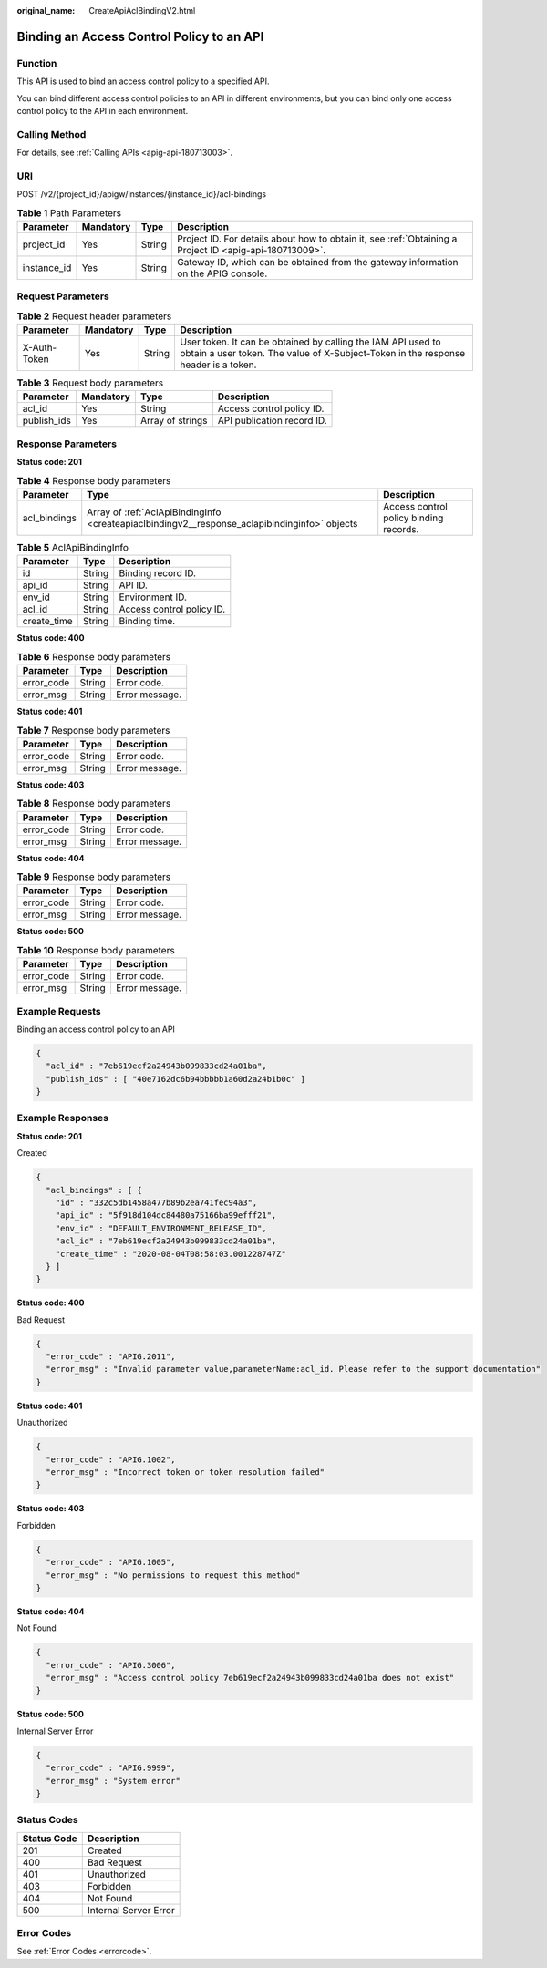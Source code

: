 :original_name: CreateApiAclBindingV2.html

.. _CreateApiAclBindingV2:

Binding an Access Control Policy to an API
==========================================

Function
--------

This API is used to bind an access control policy to a specified API.

You can bind different access control policies to an API in different environments, but you can bind only one access control policy to the API in each environment.

Calling Method
--------------

For details, see :ref:`Calling APIs <apig-api-180713003>`.

URI
---

POST /v2/{project_id}/apigw/instances/{instance_id}/acl-bindings

.. table:: **Table 1** Path Parameters

   +-------------+-----------+--------+---------------------------------------------------------------------------------------------------------+
   | Parameter   | Mandatory | Type   | Description                                                                                             |
   +=============+===========+========+=========================================================================================================+
   | project_id  | Yes       | String | Project ID. For details about how to obtain it, see :ref:`Obtaining a Project ID <apig-api-180713009>`. |
   +-------------+-----------+--------+---------------------------------------------------------------------------------------------------------+
   | instance_id | Yes       | String | Gateway ID, which can be obtained from the gateway information on the APIG console.                     |
   +-------------+-----------+--------+---------------------------------------------------------------------------------------------------------+

Request Parameters
------------------

.. table:: **Table 2** Request header parameters

   +--------------+-----------+--------+----------------------------------------------------------------------------------------------------------------------------------------------------+
   | Parameter    | Mandatory | Type   | Description                                                                                                                                        |
   +==============+===========+========+====================================================================================================================================================+
   | X-Auth-Token | Yes       | String | User token. It can be obtained by calling the IAM API used to obtain a user token. The value of X-Subject-Token in the response header is a token. |
   +--------------+-----------+--------+----------------------------------------------------------------------------------------------------------------------------------------------------+

.. table:: **Table 3** Request body parameters

   =========== ========= ================ ==========================
   Parameter   Mandatory Type             Description
   =========== ========= ================ ==========================
   acl_id      Yes       String           Access control policy ID.
   publish_ids Yes       Array of strings API publication record ID.
   =========== ========= ================ ==========================

Response Parameters
-------------------

**Status code: 201**

.. table:: **Table 4** Response body parameters

   +--------------+-----------------------------------------------------------------------------------------------+----------------------------------------+
   | Parameter    | Type                                                                                          | Description                            |
   +==============+===============================================================================================+========================================+
   | acl_bindings | Array of :ref:`AclApiBindingInfo <createapiaclbindingv2__response_aclapibindinginfo>` objects | Access control policy binding records. |
   +--------------+-----------------------------------------------------------------------------------------------+----------------------------------------+

.. _createapiaclbindingv2__response_aclapibindinginfo:

.. table:: **Table 5** AclApiBindingInfo

   =========== ====== =========================
   Parameter   Type   Description
   =========== ====== =========================
   id          String Binding record ID.
   api_id      String API ID.
   env_id      String Environment ID.
   acl_id      String Access control policy ID.
   create_time String Binding time.
   =========== ====== =========================

**Status code: 400**

.. table:: **Table 6** Response body parameters

   ========== ====== ==============
   Parameter  Type   Description
   ========== ====== ==============
   error_code String Error code.
   error_msg  String Error message.
   ========== ====== ==============

**Status code: 401**

.. table:: **Table 7** Response body parameters

   ========== ====== ==============
   Parameter  Type   Description
   ========== ====== ==============
   error_code String Error code.
   error_msg  String Error message.
   ========== ====== ==============

**Status code: 403**

.. table:: **Table 8** Response body parameters

   ========== ====== ==============
   Parameter  Type   Description
   ========== ====== ==============
   error_code String Error code.
   error_msg  String Error message.
   ========== ====== ==============

**Status code: 404**

.. table:: **Table 9** Response body parameters

   ========== ====== ==============
   Parameter  Type   Description
   ========== ====== ==============
   error_code String Error code.
   error_msg  String Error message.
   ========== ====== ==============

**Status code: 500**

.. table:: **Table 10** Response body parameters

   ========== ====== ==============
   Parameter  Type   Description
   ========== ====== ==============
   error_code String Error code.
   error_msg  String Error message.
   ========== ====== ==============

Example Requests
----------------

Binding an access control policy to an API

.. code-block::

   {
     "acl_id" : "7eb619ecf2a24943b099833cd24a01ba",
     "publish_ids" : [ "40e7162dc6b94bbbbb1a60d2a24b1b0c" ]
   }

Example Responses
-----------------

**Status code: 201**

Created

.. code-block::

   {
     "acl_bindings" : [ {
       "id" : "332c5db1458a477b89b2ea741fec94a3",
       "api_id" : "5f918d104dc84480a75166ba99efff21",
       "env_id" : "DEFAULT_ENVIRONMENT_RELEASE_ID",
       "acl_id" : "7eb619ecf2a24943b099833cd24a01ba",
       "create_time" : "2020-08-04T08:58:03.001228747Z"
     } ]
   }

**Status code: 400**

Bad Request

.. code-block::

   {
     "error_code" : "APIG.2011",
     "error_msg" : "Invalid parameter value,parameterName:acl_id. Please refer to the support documentation"
   }

**Status code: 401**

Unauthorized

.. code-block::

   {
     "error_code" : "APIG.1002",
     "error_msg" : "Incorrect token or token resolution failed"
   }

**Status code: 403**

Forbidden

.. code-block::

   {
     "error_code" : "APIG.1005",
     "error_msg" : "No permissions to request this method"
   }

**Status code: 404**

Not Found

.. code-block::

   {
     "error_code" : "APIG.3006",
     "error_msg" : "Access control policy 7eb619ecf2a24943b099833cd24a01ba does not exist"
   }

**Status code: 500**

Internal Server Error

.. code-block::

   {
     "error_code" : "APIG.9999",
     "error_msg" : "System error"
   }

Status Codes
------------

=========== =====================
Status Code Description
=========== =====================
201         Created
400         Bad Request
401         Unauthorized
403         Forbidden
404         Not Found
500         Internal Server Error
=========== =====================

Error Codes
-----------

See :ref:`Error Codes <errorcode>`.
